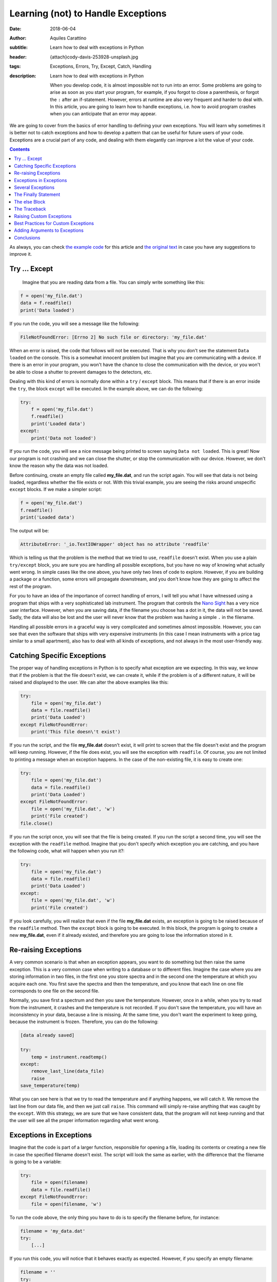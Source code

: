 Learning (not) to Handle Exceptions
===================================

:date: 2018-06-04
:author: Aquiles Carattino
:subtitle: Learn how to deal with exceptions in Python
:header: {attach}cody-davis-253928-unsplash.jpg
:tags: Exceptions, Errors, Try, Except, Catch, Handling
:description: Learn how to deal with exceptions in Python

    When you develop code, it is almost impossible not to run into an error. Some problems are going to arise as soon as you start your program, for example, if you forgot to close a parenthesis, or forgot the ``:`` after an if-statement. However, errors at runtime are also very frequent and harder to deal with. In this article, you are going to learn how to handle exceptions, i.e. how to avoid program crashes when you can anticipate that an error may appear.

We are going to cover from the basics of error handling to defining your own exceptions. You will learn why sometimes it is better not to catch exceptions and how to develop a pattern that can be useful for future users of your code. Exceptions are a crucial part of any code, and dealing with them elegantly can improve a lot the value of your code.

.. contents::

As always, you can check `the example code <https://github.com/PFTL/website/tree/master/example_code/12_exceptions>`_ for this article and `the original text <https://github.com/PFTL/website/blob/master/content/blog/12_handling_exceptions.rst>`_ in case you have any suggestions to improve it.

Try ... Except
--------------
 Imagine that you are reading data from a file. You can simply write something like this:

.. code-block:: python

    f = open('my_file.dat')
    data = f.readfile()
    print('Data loaded')

If you run the code, you will see a message like the following:

.. code-block:: bash

    FileNotFoundError: [Errno 2] No such file or directory: 'my_file.dat'

When an error is raised, the code that follows will not be executed. That is why you don't see the statement ``Data loaded`` on the console. This is a somewhat innocent problem but imagine that you are communicating with a device. If there is an error in your program, you won't have the chance to close the communication with the device, or you won't be able to close a shutter to prevent damages to the detectors, etc.

Dealing with this kind of errors is normally done within a ``try`` / ``except`` block. This means that if there is an error inside the ``try``, the block ``except`` will be executed. In the example above, we can do the following:

.. code-block:: python

    try:
        f = open('my_file.dat')
        f.readfile()
        print('Loaded data')
    except:
        print('Data not loaded')

If you run the code, you will see a nice message being printed to screen saying ``Data not loaded``. This is great! Now our program is not crashing and we can close the shutter, or stop the communication with our device. However, we don't know the reason why the data was not loaded.

Before continuing, create an empty file called **my_file.dat**, and run the script again. You will see that data is not being loaded, regardless whether the file exists or not. With this trivial example, you are seeing the risks around unspecific ``except`` blocks. If we make a simpler script:

.. code-block:: python

    f = open('my_file.dat')
    f.readfile()
    print('Loaded data')

The output will be:

.. code-block:: bash

    AttributeError: '_io.TextIOWrapper' object has no attribute 'readfile'

Which is telling us that the problem is the method that we tried to use, ``readfile`` doesn't exist. When you use a plain ``try/except`` block, you are sure you are handling all possible exceptions, but you have no way of knowing what actually went wrong. In simple cases like the one above, you have only two lines of code to explore. However, if you are building a package or a function, some errors will propagate downstream, and you don't know how they are going to affect the rest of the program.

For you to have an idea of the importance of correct handling of errors, I will tell you what I have witnessed using a program that ships with a very sophisticated lab instrument. The program that controls the `Nano Sight <https://www.malvernpanalytical.com/en/products/product-range/nanosight-range>`_ has a very nice user interface. However, when you are saving data, if the filename you choose has a dot in it, the data will not be saved. Sadly, the data will also be lost and the user will never know that the problem was having a simple ``.`` in the filename.

Handling all possible errors in a graceful way is very complicated and sometimes almost impossible. However, you can see that even the software that ships with very expensive instruments (in this case I mean instruments with a price tag similar to a small apartment), also has to deal with all kinds of exceptions, and not always in the most user-friendly way.

Catching Specific Exceptions
----------------------------
The proper way of handling exceptions in Python is to specify what exception are we expecting. In this way, we know that if the problem is that the file doesn't exist, we can create it, while if the problem is of a different nature, it will be raised and displayed to the user. We can alter the above examples like this:

.. code-block:: python

    try:
        file = open('my_file.dat')
        data = file.readfile()
        print('Data Loaded')
    except FileNotFoundError:
        print('This file doesn\'t exist')

If you run the script, and the file **my_file.dat** doesn't exist, it will print to screen that the file doesn't exist and the program will keep running. However, if the file does exist, you will see the exception with ``readfile``. Of course, you are not limited to printing a message when an exception happens. In the case of the non-existing file, it is easy to create one:

.. code-block:: python

    try:
        file = open('my_file.dat')
        data = file.readfile()
        print('Data Loaded')
    except FileNotFoundError:
        file = open('my_file.dat', 'w')
        print('File created')
    file.close()

If you run the script once, you will see that the file is being created. If you run the script a second time, you will see the exception with the ``readfile`` method. Imagine that you don't specify which exception you are catching, and you have the following code, what will happen when you run it?:

.. code-block:: python

    try:
        file = open('my_file.dat')
        data = file.readfile()
        print('Data Loaded')
    except:
        file = open('my_file.dat', 'w')
        print('File created')

If you look carefully, you will realize that even if the file **my_file.dat** exists, an exception is going to be raised because of the ``readfile`` method. Then the ``except`` block is going to be executed. In this block, the program is going to create a new **my_file.dat**, even if it already existed, and therefore you are going to lose the information stored in it.

Re-raising Exceptions
---------------------
A very common scenario is that when an exception appears, you want to do something but then raise the same exception. This is a very common case when writing to a database or to different files. Imagine the case where you are storing information in two files, in the first one you store spectra and in the second one the temperature at which you acquire each one. You first save the spectra and then the temperature, and you know that each line on one file corresponds to one file on the second file.

Normally, you save first a spectrum and then you save the temperature. However, once in a while, when you try to read from the instrument, it crashes and the temperature is not recorded. If you don't save the temperature, you will have an inconsistency in your data, because a line is missing. At the same time, you don't want the experiment to keep going, because the instrument is frozen. Therefore, you can do the following:

.. code-block:: python

    [data already saved]

    try:
        temp = instrument.readtemp()
    except:
        remove_last_line(data_file)
        raise
    save_temperature(temp)

What you can see here is that we try to read the temperature and if anything happens, we will catch it. We remove the last line from our data file, and then we just call ``raise``. This command will simply re-raise anything that was caught by the ``except``. With this strategy, we are sure that we have consistent data, that the program will not keep running and that the user will see all the proper information regarding what went wrong.

Exceptions in Exceptions
------------------------
Imagine that the code is part of a larger function, responsible for opening a file, loading its contents or creating a new file in case the specified filename doesn't exist. The script will look the same as earlier, with the difference that the filename is going to be a variable:

.. code-block:: python

    try:
        file = open(filename)
        data = file.readfile()
    except FileNotFoundError:
        file = open(filename, 'w')

To run the code above, the only thing you have to do is to specify the filename before, for instance:

.. code-block:: python

    filename = 'my_data.dat'
    try:
        [...]

If you run this code, you will notice that it behaves exactly as expected. However, if you specify an empty filename:

.. code-block:: python

    filename = ''
    try:
        [...]

You will see a much longer error printed to screen, with one important line:

.. code-block:: bash

    During handling of the above exception, another exception occurred:

If you look carefully at the error, you will see that it outputs information regarding that an error occurred while the code was already handling another error. This is, unfortunately, a common situation, especially when dealing with user input. The way around it would be to nest another try/except block or to verify the integrity of the inputs before calling ``open``.

Several Exceptions
------------------
So far we have been dealing with only one possible exception, ``FileNotFoundError``. However, we know that the code will raise two different exceptions, the second one being an ``AttributeError``. If you are not sure about which errors can be raised, you can generate them on purpose. For instance, if you run this code:

.. code-block:: python

    file = open('my_data.dat', 'a')
    file.readfile()

You will get the following message:

.. code-block:: bash

    AttributeError: '_io.TextIOWrapper' object has no attribute 'readfile'

The first string is the type of exception, ``AttributeError``, while the second part is the message. The same exception can have different messages, which describe better what has happened. What we want is to catch the ``AttributeError``, but also we want to catch the ``FileNotFound``. Therefore, our code would look like this:

.. code-block:: python

    filename = 'my_data.dat'

    try:
        file = open(filename)
        data = file.readfile()
    except FileNotFoundError:
        file = open(filename, 'w')
        print('Created file')
    except AttributeError:
        print('Attribute Error')

Now you are dealing with several exceptions. Remember that when an exception is raised within the ``try`` block, the rest of the code will not be executed, and Python will go through the different ``except`` blocks. Therefore, only one exception is raised at a time. In the case where the file doesn't exist, the code will deal only with the ``FileNotFoundError``.

Of course, you can also add a final exception to catch all other possible errors in the program, like this:

.. code-block:: python

    filename = 'my_data.dat'

    try:
        file = open(filename)
        data = file.read()
        important_data = data[0]
    except FileNotFoundError:
        file = open(filename, 'w')
        print('Created file')
    except AttributeError:
        print('Attribute Error')
    except:
        print('Unhandled exception')

In this case, if the file exists but it is empty, we are going to have a problem trying to access ``data[0]``. We are not prepared for that exception and therefore we are going to print a message saying *Unhandled exception*. It would be, however, more interesting to let the user know what exception was actually raised. We can do the following:

.. code-block:: python

    filename = 'my_data.dat'

    try:
        file = open(filename)
        data = file.read()
        important_data = data[0]
    except Exception as e:
        print('Unhandled exception')
        print(e)

Which will output the following message:

.. code-block:: bash

    Unhandled exception
    string index out of range

The exception also has a ``type``, which you can use. For example:

.. code-block:: python

    filename = 'my_data.dat'

    try:
        file = open(filename)
        data = file.read()
        important_data = data[0]
    except Exception as e:
        print('Unhandled exception')
        if isinstance(e, IndexError):
            print(e)
            data = 'Information'
            important_data = data[0]

    print(important_data)

Which will print the first letter of ``Information``, i.e. ``I``. The pattern above has a very important drawback, and is that ``important_data`` may end up not being defined. For example, if the file **my_data.dat** doesn't exist, we will get another error:

.. code-block:: bash

    NameError: name 'important_data' is not defined

The Finally Statement
---------------------
To prevent what we just saw in the previous section, we can add one more block to the sequence: ``finally``. This block is always going to be executed, regardless of whether an exception was raised or not. For example:

.. code-block:: python

    filename = 'my_data.dat'

    try:
        file = open(filename)
        data = file.read()
        important_data = data[0]
    except Exception as e:
        if isinstance(e, IndexError):
            print(e)
            data = 'Information'
            important_data = data[0]
        else:
            print('Unhandled exception')
    finally:
        important_data = 'A'

    print(important_data)

This is, in the end, a very silly example, because we are setting ``important_data`` to a special value, but I hope you can see the use of ``finally``. If there is something that you must absolutely be sure that is executed, you can include it in a finally statement.

``finally`` is very useful to be sure that you are closing a connection, the communication with a device, closing a file, etc. Generally speaking, releasing the resources. Finally has a very interesting behavior, because it is not executed always at the same moment. Let's see the following code:

.. code-block:: python

    filename = 'my_data.dat'

    try:
        print('In the try block')
        file = open(filename)
        data = file.read()
        important_data = data[0]
    except FileNotFoundError:
        print('File not found, creating one')
        file = open(filename, 'w')
    finally:
        print('Finally, closing the file')
        file.close()
        important_data = 'A'

    print(important_data)

First, run the code when the file **my_data.dat** doesn't exist. You should see the following output:

.. code-block:: bash

    In the try block
    File not found, creating one
    Finally, closing the file

So, you see you went from the ``try`` to the ``except`` to the ``finally``. If you run the code again, the file will exist, and therefore the output will be completely different:

.. code-block:: bash

    In the try block
    Finally, closing the file
    Traceback (most recent call last):
      File "JJ_exceptions.py", line 7, in <module>
        important_data = data[0]
    IndexError: string index out of range

What you can see here is that when an unhandled exception is raised, the first block to be executed is the ``finally``. You close the file immediately. And then, the error is re-raised. This is very handy because it prevents any kind of conflict with downstream code. You open, you close the file and then the rest of the program has to deal with the problem of the ``IndexError``. If you want to try a program without exceptions, just write something into **my_data.dat** and you will see the output.

The else Block
--------------
There is only one more block to discuss in the exception handling pattern, the ``else`` block. The core idea of this block is that it gets executed if there were no exceptions within the ``try`` block. Is very easy to understand how it works, you could, for example, do the following:

.. code-block:: python

    filename = 'my_data.dat'

    try:
        file = open(filename)
    except FileNotFoundError:
        print('File not found, creating one')
        file = open(filename, 'w')
    else:
        data = file.read()
        important_data = data[0]

The most difficult part of the else block is understanding its usefulness. In principle, the code that we have included in the ``else`` block could have also been placed right after opening the file, as we have done earlier. However, we can use the ``else`` block to prevent catching exceptions that do not belong to the ``try``. It is a bit far-fetched examples, but imagine that you need to read a filename from a file and open it. The code would look like this:


.. code-block:: python

    try:
        file = open(filename)
        new_filename = file.readline()
    except FileNotFoundError:
        print('File not found, creating one')
        file = open(filename, 'w')
    else:
        new_file = open(new_filename)
        data = new_file.read()

Since we are opening two files, it may very well be that the problem is that the second file doesn't exist. If we would put this code into the ``try`` block, we would end up triggering the ``except`` for the second file even if we didn't mean to. At first, it is not obvious the true use of the ``else`` block, but it can be very useful and therefore it is important that you are aware that it exists.

Of course, it is possible to combine everything that you have learned so far:

.. code-block:: python

    try:
        file = open(filename)
        new_filename = file.readline()
    except FileNotFoundError:
        print('File not found, creating one')
        file = open(filename, 'w')
    else:
        new_file = open(new_filename)
        data = new_file.read()
    finally:
        file.close()

You are very encouraged to play around and try to find different usages for each block. If you have worked enough with Python, probably you encounter plenty of exceptions that forced you to re-run your script from the beginning. Now you know that there may be workarounds. A great resource, as almost always, is the `Python Documentation on Exceptions <https://docs.python.org/3/tutorial/errors.html>`_.

Things are not over yet, there are many more things that can be done with exceptions.

The Traceback
-------------
As you have probably seen already, when there is an exception, a lot of information is printed to the screen. For example, if you try to open a not existing file you get:

.. code-block:: bash

    Traceback (most recent call last):
      File "P_traceback.py", line 13, in <module>
        file = open(filename)
    FileNotFoundError: [Errno 2] No such file or directory: 'my_data.dat'

Interpreting the message may take a bit of practice, but for simple cases it is clear. First, it tells you that you are seeing a traceback, in simple words the history of things that lead to the exception. I will cover more on this on a separate post. However, you can clearly see the file that generated the problem and the line. If you open the file and go to that line, you will see that it is exactly the one that says ``file = open(filename)``. Finally, you see the exception.

This last message is the one we were printing to screen, but we were neglecting the traceback that would allow us to find the real source of the exception and act accordingly. Fortunately, Python allows us to access the traceback very easily. Slightly modifying the example of opening a file, we would have:

.. code-block:: python

    import traceback

    filename = 'my_data.dat'

    try:
        file = open(filename)
        data = file.read()
    except FileNotFoundError:
        traceback.print_exc()

If you run the code again, you will see printed to screen the same information than before. The main difference is that your program didn't crash, because you were handling the exception. Working with tracebacks is very handy for debugging. The examples that you have seen here are very simple, but when you have a very nested code, i.e., one function calls another that creates an object, that runs a method, etc. it is very important to pay attention to the traceback in order to know what triggered the exception.

Raising Custom Exceptions
-------------------------
When you are developing your own packages, it is often useful to define some common exceptions. This gives a great deal of flexibility because it allows other developers to handle those exceptions as they find appropriate. Let's see an example. Imagine that you want to write a function that calculates the average between two numbers, but you want both numbers to be positive. This is the same example that we have seen when working with `decorators <{filename}04_how_to_use_decorators_2.rst>`_. We start by defining the function:

.. code-block:: python

    def average(x, y):
        return (x + y)/2

And now we want to raise an ``Exception`` if either input is negative. We can do the following:

.. code-block:: python

    def average(x, y):
        if x<=0 or y<=0:
            raise Exception('Both x and y should be positive')
        return (x + y)/2

If you try it yourself with a negative input, you will see the following printed:

.. code-block:: bash

    Exception: Both x and y should be positive

Which is great, it even points to the line number with the issue, etc. However, if you are building a module and you expect others to use it, it would be much better to define a custom Exception, that can be explicitly caught. It is as easy as this:

.. code-block:: python

    class NonPositiveError(Exception):
        pass

    def average(x, y):
        if x <= 0 or y <= 0:
            raise NonPositiveError('Both x and y should be positive')
        return (x + y) / 2

An exception is a class, and therefore it should inherit from the general ``Exception`` class. We don't really need to customize anything at this stage, we just type ``pass`` in the body of the class. If we run the code above with a negative value, we will get:

.. code-block:: bash

    NonPositiveError: Both x and y should be positive

If you want to catch that exception in downstream code, you will do it as always. The only difference is that custom exceptions are not available by default and you should import them. For example, you would do the following:

.. code-block:: python

    from exceptions import NonPositiveError
    from tools import average

    try:
        avg = average(1, -2)
    except NonPositiveError:
        avg = 0

If you have worked long enough with packages, probably you have already encountered a lot of different exceptions. They are a great tool to let the user know exactly what was wrong and act accordingly. Sometimes we can be prepared for some exceptions and is very appreciated when custom ones are included into the package and not just a generic one that forces us to catch any exception, even if it is something that we were not actually expecting.

Best Practices for Custom Exceptions
------------------------------------
When you are developing a package, it is very handy to define exceptions that are exclusive to it. This makes it much easier to handle different behaviors and gives developers a very efficient way to filter whether the problems are within your package or with something else. Imagine, for instance, that you are working with a complex package, and you want to write to a file every time an exception from that specific package appears.

This is very easy to achieve if all the exceptions inherit from the same base class. The code below is a bit longer, but it is built on top of all the examples above, so it should be easy to follow:

.. code-block:: python

    class MyException(BaseException):
        pass

    class NonPositiveIntegerError(MyException):
        pass

    class TooBigIntegerError(MyException):
        pass

    def average(x, y):
        if x<=0 or y<=0:
            raise NonPositiveIntegerError('Either x or y is not positive')

        if x>10 or y>10:
            raise TooBigIntegerError('Either x or y is too large')
        return (x+y)/2

    try:
        average(1, -1)
    except MyException as e:
        print(e)

    try:
        average(11, 1)
    except MyException as e:
        print(e)

    try:
        average('a', 'b')
    except MyException as e:
        print(e)

    print('Done')

We first define an exception called ``MyException``, which is going to be our base exception. We then define two errors, ``NonPositiveIntegerError`` and ``TooBigIntegerError`` which inherit from ``MyException``. We define the function ``average`` again but this time we raise two different exceptions. If one of the numbers is negative or larger than 10.

When you see the different use cases below, you will notice that in the ``try/except`` block, we are always catching ``MyException``, but not one of the specific errors. In the first two examples, when passing ``-1`` and ``11`` as arguments, we successfully print to screen the error message, and the program keeps running. However, when we try to calculate the average between two letters, the ``Exception`` is going to be of a different nature, and is not going to be caught by the ``Except``. You should see the following on your screen:

.. code-block:: bash

    TypeError: '<=' not supported between instances of 'str' and 'int'

Adding Arguments to Exceptions
------------------------------
Sometimes it is handy to add arguments to exceptions in order to give a better context to users. With the example of the average, let's first define a more complex exception:

.. code-block:: python

    class MyException(BaseException):
        pass

    class NonPositiveIntegerError(MyException):
        def __init__(self, x, y):
            super(NonPositiveIntegerError, self).__init__()
            if x<=0 and y<=0:
                self.msg = 'Both x and y are negative: x={}, y={}'.format(x, y)
            elif x<=0:
                self.msg = 'Only x is negative: x={}'.format(x)
            elif y<=0:
                self.msg = 'Only y is negative: y={}'.format(y)

        def __str__(self):
            return self.msg


    def average(x, y):
        if x<=0 or y<=0:
            raise NonPositiveIntegerError(x, y)
        return (x+y)/2

    try:
        average(1, -1)
    except MyException as e:
        print(e)

What you can see is that the exception takes two arguments, ``x`` and ``y`` and it generates a message based on them. They can be both negative or only one of them is negative. It doesn't only give you that information, but it actually displays the value that gave problems. This is very handy to understand what went wrong exactly. The most important part is at the end of the class: the ``__str__`` method. This method is responsible for what appears on the screen when you do ``print(e)`` in the ``except`` block. In this case, we are just returning the message generated within the ``__init__``, but many developers choose to generate the message in this method, based on the parameters passed at the beginning.

Conclusions
-----------
Exceptions are something nobody wants to see but they are virtually unavoidable. Maybe you try to read a file that doesn't exist, the user of your code has chosen invalid values, the matrix you are analyzing has different dimensions than expected, etc. Handling exceptions is a sensitive topic because it can lead to even more problems downstream. An Exception is a clear message that there is something wrong going on and if you don't fix it properly, it is going to become even worse.

Handling exceptions can help you to avoid having inconsistent data, not closing resources such as devices, connections or files, etc. However, not handling exceptions correctly can lead to even more problems later on. The ``try/except`` block is very handy when you know what kind of exceptions can appear and you know how to handle them. Imagine you are performing several steps of a complex operation, like writing to a database. If an error happens, you can revert all the changes and avoid inconsistencies.

As with almost any other Python topic, the best way to learn is to look closely at other's code and judge by yourself. Not all packages define their own exceptions, nor handle them in the same way. If you are looking for inspiration, you can see the `errors of Pint <https://github.com/hgrecco/pint/blob/master/pint/errors.py>`_, a relatively small package, or the `exceptions of Django <https://github.com/django/django/blob/master/django/core/exceptions.py>`_, a much more complex package.

Photo by `Cody Davis <https://unsplash.com/photos/5E5N49RWtbA?utm_source=unsplash&utm_medium=referral&utm_content=creditCopyText>`_ on Unsplash

Remember, that both `the code <https://github.com/PFTL/website/tree/master/example_code/12_exceptions>`_ and `the text <https://github.com/PFTL/website/blob/master/content/blog/12_handling_exceptions.rst>`_ of the article is available, in case you have any comments or suggestions to improve it.